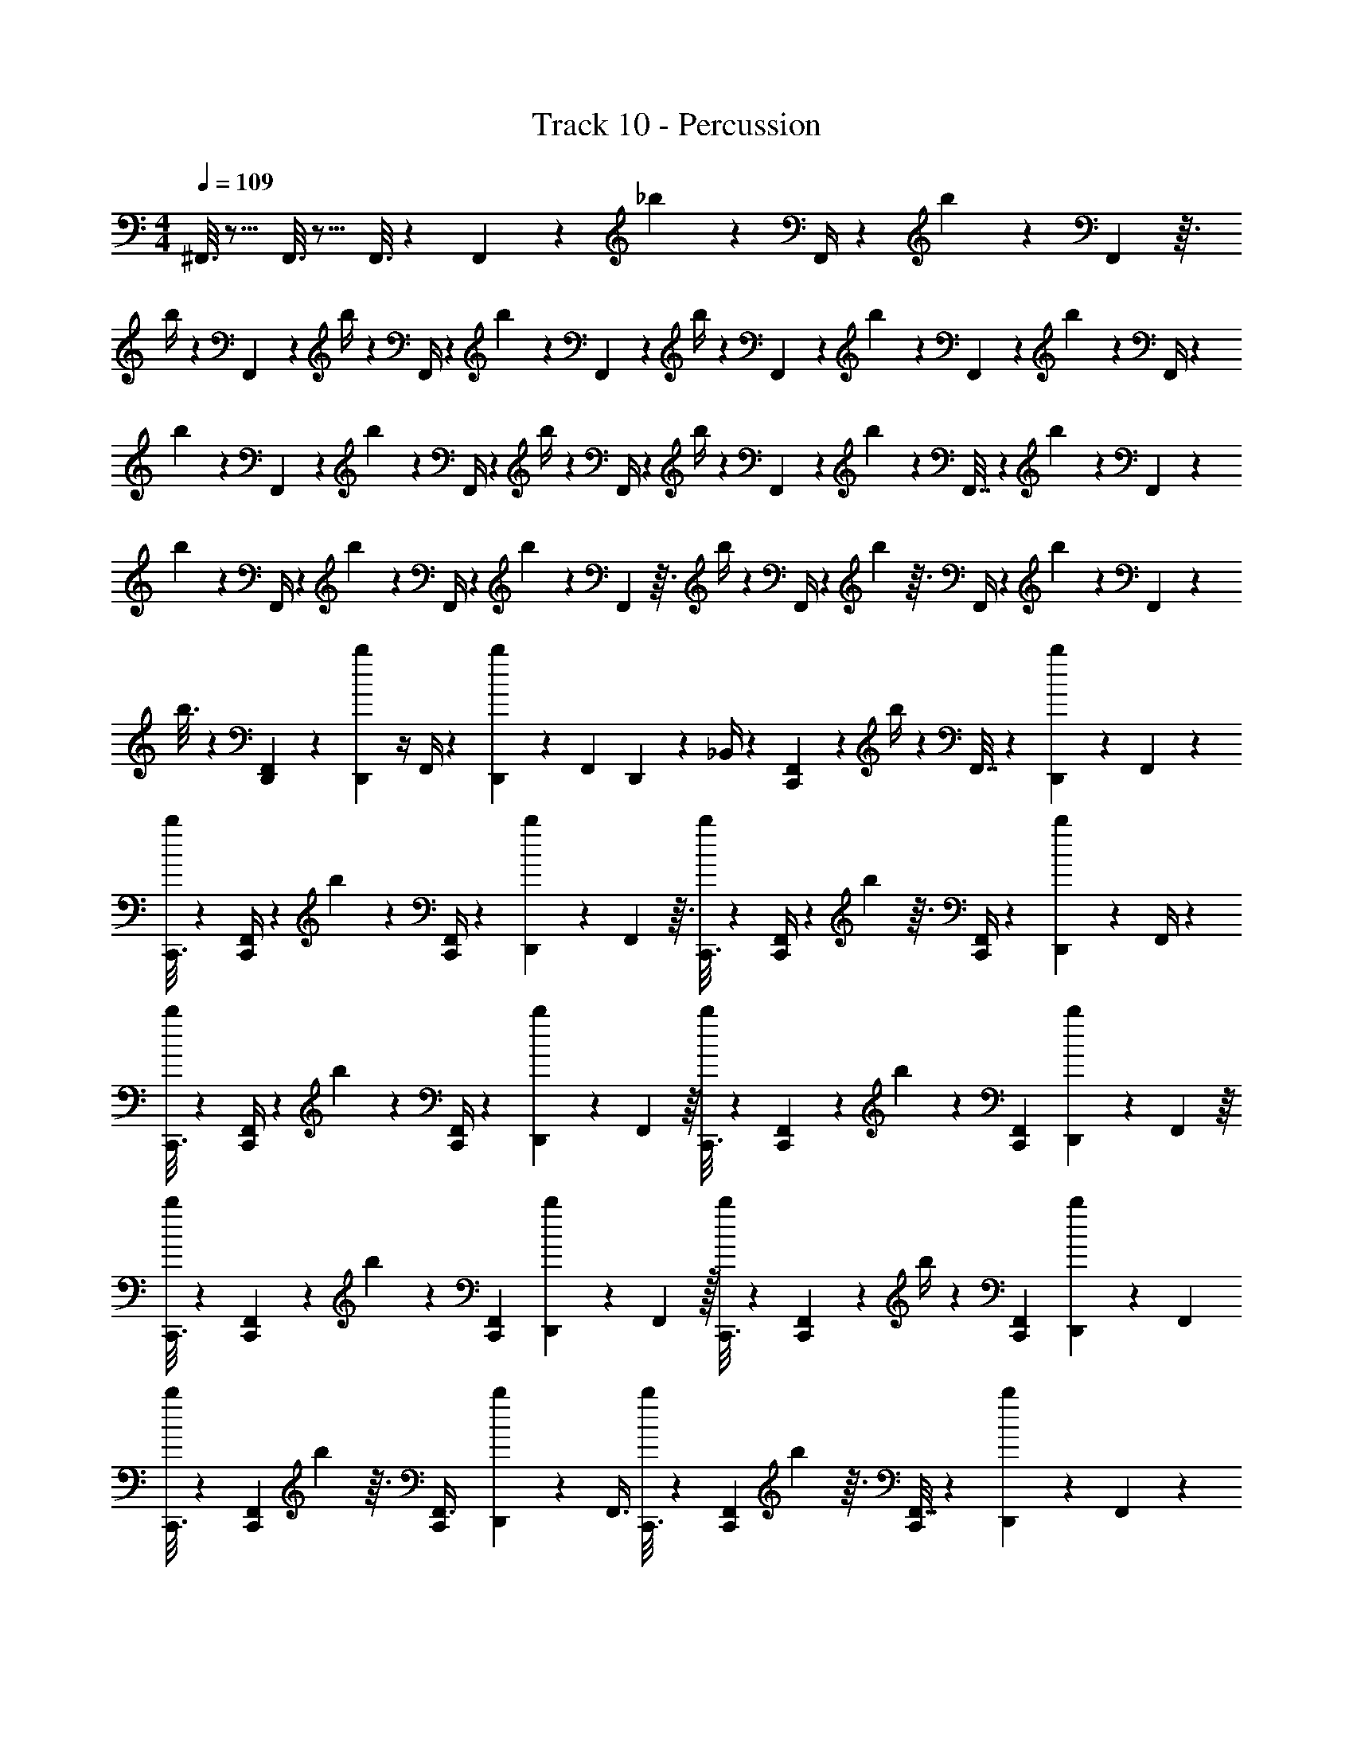 X: 1
T: Track 10 - Percussion
Z: ABC Generated by Starbound Composer v0.8.7
L: 1/4
M: 4/4
Q: 1/4=109
K: C
^F,,3/16 z13/16 F,,3/16 z13/16 F,,3/16 z7/48 F,,11/48 z5/48 _b19/84 z3/28 F,,/4 z/12 b19/96 z13/96 F,,23/96 z3/32 
b/4 z/12 F,,5/21 z2/21 b/4 z/12 F,,/4 z/12 b5/21 z2/21 F,,11/42 z/14 b/4 z/12 F,,13/60 z7/60 b4/21 z/7 F,,2/9 z/9 b11/48 z5/48 F,,/4 z/12 
b/5 z2/15 F,,5/21 z2/21 b11/42 z/14 F,,/4 z/12 b/4 z/12 F,,/4 z/12 b/4 z/12 F,,25/96 z7/96 b11/42 z/14 F,,7/32 z11/96 b19/96 z13/96 F,,19/84 z3/28 
b2/9 z/9 F,,/4 z/12 b4/21 z/7 F,,/4 z/12 b25/96 z7/96 F,,23/96 z3/32 b/4 z/12 F,,/4 z/12 b23/96 z3/32 F,,/4 z/12 b25/96 z7/96 F,,2/9 z/9 
b3/16 z7/48 [D,,7/96F,,11/48] z25/96 [D,,/12b19/84] z/4 F,,/4 z/12 [D,,7/96b19/96] z25/96 [z/24F,,23/96] D,,/12 z5/24 _B,,/4 z/12 [C,,19/96F,,5/21] z13/96 b/4 z/12 F,,7/32 z11/96 [b19/96D,,23/48] z13/96 F,,19/84 z3/28 
[C,,3/16b2/9] z7/48 [F,,/4C,,/3] z/12 b4/21 z/7 [F,,/4C,,/3] z/12 [b25/96D,,11/21] z7/96 F,,23/96 z3/32 [C,,3/16b/4] z7/48 [F,,/4C,,/3] z/12 b23/96 z3/32 [F,,/4C,,/3] z/12 [b25/96D,,7/15] z7/96 F,,/4 z/12 
[C,,3/16b/4] z7/48 [F,,/4C,,/3] z/12 b2/9 z/9 [F,,/4C,,/3] z/12 [b25/96D,,11/21] z7/96 F,,13/48 z/16 [C,,3/16b7/24] z7/48 [F,,31/96C,,/3] z/96 b19/84 z3/28 [F,,/3C,,/3] [b5/18D,,47/84] z/18 F,,13/48 z/16 
[C,,3/16b/4] z7/48 [F,,23/84C,,/3] z5/84 b19/84 z3/28 [C,,/3F,,5/14] [b5/21D,,25/42] z2/21 F,,29/96 z/32 [C,,3/16b/4] z7/48 [F,,23/84C,,/3] z5/84 b/4 z/12 [C,,/3F,,5/14] [b5/18D,,11/24] z/18 F,,/3 
[C,,3/16b5/18] z7/48 [C,,/3F,,29/84] b23/96 z3/32 [C,,/3F,,3/8] [b25/96D,,11/21] z7/96 [z/3F,,3/8] [C,,3/16b/4] z7/48 [C,,/3F,,5/12] b23/96 z3/32 [F,,7/32C,,/3] z11/96 [b19/96D,,23/48] z13/96 F,,19/84 z3/28 
[C,,3/16b2/9] z7/48 [F,,/4C,,/3] z/12 b4/21 z/7 [F,,/4C,,/3] z/12 [b25/96D,,11/21] z7/96 F,,23/96 z3/32 [C,,3/16b/4] z7/48 [F,,/4C,,/3] z/12 b23/96 z3/32 [F,,/4C,,/3] z/12 [b25/96D,,7/15] z7/96 F,,/4 z/12 
[C,,3/16b/4] z7/48 [F,,/4C,,/3] z/12 b2/9 z/9 [F,,/4C,,/3] z/12 [b25/96D,,11/21] z7/96 F,,13/48 z/16 [C,,3/16b7/24] z7/48 [F,,31/96C,,/3] z/96 b19/84 z3/28 [F,,/3C,,/3] [b5/18D,,47/84] z/18 F,,13/48 z/16 
[C,,3/16b/4] z7/48 [F,,23/84C,,/3] z5/84 b19/84 z3/28 [C,,/3F,,5/14] [b5/21D,,25/42] z2/21 F,,29/96 z/32 [C,,3/16b/4] z7/48 [F,,23/84C,,/3] z5/84 b/4 z/12 [C,,/3F,,5/14] [b5/18D,,11/24] z/18 F,,/3 
[C,,3/16b5/18] z7/48 [C,,/3F,,29/84] b23/96 z3/32 [C,,/3F,,3/8] b25/96 z7/96 [D,,7/24F,,3/8] z/24 [C,,3/16B,,/4] z7/48 [C,,/3F,,5/12] b23/96 z3/32 [F,,7/32C,,/3] z11/96 [b19/96D,,23/48] z13/96 F,,19/84 z3/28 
[C,,3/16b2/9] z7/48 [F,,/4C,,/3] z/12 b4/21 z/7 [F,,/4C,,/3] z/12 [b25/96D,,11/21] z7/96 F,,23/96 z3/32 [C,,3/16b/4] z7/48 [F,,/4C,,/3] z/12 b23/96 z3/32 [F,,/4C,,/3] z/12 [b25/96D,,7/15] z7/96 F,,/4 z/12 
[C,,3/16b/4] z7/48 [F,,/4C,,/3] z/12 b2/9 z/9 [F,,/4C,,/3] z/12 [b25/96D,,11/21] z7/96 F,,13/48 z/16 [C,,3/16b7/24] z7/48 [F,,31/96C,,/3] z/96 b19/84 z3/28 [F,,/3C,,/3] [b5/18D,,47/84] z/18 F,,13/48 z/16 
[C,,3/16b/4] z7/48 [F,,23/84C,,/3] z5/84 b19/84 z3/28 [C,,/3F,,5/14] [b5/21D,,25/42] z2/21 F,,29/96 z/32 [C,,3/16b/4] z7/48 [F,,23/84C,,/3] z5/84 b/4 z/12 [C,,/3F,,5/14] [b5/18D,,11/24] z/18 F,,/3 
[C,,3/16b5/18] z7/48 [C,,/3F,,29/84] b23/96 z3/32 [C,,/3F,,3/8] [b25/96D,,11/21] z7/96 [z/3F,,3/8] [C,,3/16b/4] z7/48 [C,,/3F,,5/12] b23/96 z3/32 [F,,7/32C,,/3] z11/96 [b19/96D,,23/48] z13/96 F,,19/84 z3/28 
[C,,3/16b2/9] z7/48 [F,,/4C,,/3] z/12 b4/21 z/7 [F,,/4C,,/3] z/12 [b25/96D,,11/21] z7/96 F,,23/96 z3/32 [C,,3/16b/4] z7/48 [F,,/4C,,/3] z/12 b23/96 z3/32 [F,,/4C,,/3] z/12 [b25/96D,,7/15] z7/96 F,,/4 z/12 
[C,,3/16b/4] z7/48 [F,,/4C,,/3] z/12 b2/9 z/9 [F,,/4C,,/3] z/12 [b25/96D,,11/21] z7/96 F,,13/48 z/16 [C,,3/16b7/24] z7/48 [F,,31/96C,,/3] z/96 b19/84 z3/28 [F,,/3C,,/3] [b5/18D,,47/84] z/18 F,,13/48 z/16 
[C,,3/16b/4] z7/48 [F,,23/84C,,/3] z5/84 b19/84 z3/28 [C,,/3F,,5/14] [b5/21D,,25/42] z2/21 F,,29/96 z/32 [C,,3/16b/4] z7/48 [F,,23/84C,,/3] z5/84 b/4 z/12 [C,,/3F,,5/14] [b5/18D,,11/24] z/18 F,,/3 
[C,,3/16b5/18] z7/48 [C,,/3F,,29/84] b23/96 z3/32 [C,,/3F,,3/8] [b25/96D,,11/21] z7/96 [z/3F,,3/8] [C,,3/16b/4] z7/48 [C,,/3F,,5/12] b23/96 z3/32 [F,,7/32C,,/3] z11/96 [b19/96D,,23/48] z13/96 F,,19/84 z3/28 
[C,,3/16b2/9] z7/48 [F,,/4C,,/3] z/12 b4/21 z/7 [F,,/4C,,/3] z/12 [b25/96D,,11/21] z7/96 F,,23/96 z3/32 [C,,3/16b/4] z7/48 [F,,/4C,,/3] z/12 b23/96 z3/32 [F,,/4C,,/3] z/12 [b25/96D,,7/15] z7/96 F,,/4 z/12 
[C,,3/16b/4] z7/48 [F,,/4C,,/3] z/12 b2/9 z/9 [F,,/4C,,/3] z/12 [b25/96D,,11/21] z7/96 F,,13/48 z/16 [C,,3/16b7/24] z7/48 [F,,31/96C,,/3] z/96 b19/84 z3/28 [F,,/3C,,/3] [b5/18D,,47/84] z/18 F,,13/48 z/16 
[C,,3/16b/4] z7/48 [F,,23/84C,,/3] z5/84 b19/84 z3/28 [C,,/3F,,5/14] [b5/21D,,25/42] z2/21 F,,29/96 z/32 [C,,3/16b/4] z7/48 [F,,23/84C,,/3] z5/84 b/4 z/12 [C,,/3F,,5/14] [b5/18D,,11/24] z/18 F,,/3 
[C,,3/16b5/18] z7/48 [C,,/3F,,29/84] b23/96 z3/32 [C,,/3F,,3/8] [b25/96D,,11/21] z7/96 [z/3F,,3/8] [C,,3/16b/4] z7/48 [C,,/3F,,5/12] b23/96 z3/32 [F,,7/32C,,/3] z11/96 [b19/96D,,23/48] z13/96 F,,19/84 z3/28 
[C,,3/16b2/9] z7/48 [F,,/4C,,/3] z/12 b4/21 z/7 [F,,/4C,,/3] z/12 [b25/96D,,11/21] z7/96 F,,23/96 z3/32 [C,,3/16b/4] z7/48 [F,,/4C,,/3] z/12 b23/96 z3/32 [F,,/4C,,/3] z/12 [b25/96D,,7/15] z7/96 F,,/4 z/12 
[C,,3/16b/4] z7/48 [F,,/4C,,/3] z/12 [D,,2/9b2/9] z/9 [F,,/4C,,/3] z/12 [b25/96D,,11/21] z7/96 F,,13/48 z/16 [C,,3/16D,,7/24b7/24] z7/48 [F,,31/96C,,/3] z/96 b19/84 z3/28 [F,,/3C,,/3] [b5/18D,,47/84] z/18 F,,13/48 z/16 
[C,,3/16b/4] z7/48 [F,,23/84C,,/3] z5/84 b19/84 z3/28 [C,,/3F,,5/14] [b5/21D,,25/42] z2/21 F,,29/96 z/32 [C,,3/16b/4] z7/48 [F,,23/84C,,/3] z5/84 b/4 z/12 [C,,/3F,,5/14] [b5/18D,,11/24] z/18 F,,/3 
[C,,3/16b5/18] z7/48 [C,,/3F,,29/84] b23/96 z3/32 [C,,/3F,,3/8] [b25/96D,,11/21] z7/96 [z/3F,,3/8] [C,,3/16b/4] z7/48 [C,,/3F,,5/12] b23/96 z3/32 [F,,7/32C,,/3] z11/96 [b19/96D,,23/48] z13/96 F,,19/84 z3/28 
[C,,3/16b2/9] z7/48 [F,,/4C,,/3] z/12 b4/21 z/7 [F,,/4C,,/3] z/12 [b25/96D,,11/21] z7/96 F,,23/96 z3/32 [C,,3/16b/4] z7/48 [F,,/4C,,/3] z/12 b23/96 z3/32 [F,,/4C,,/3] z/12 [b25/96D,,7/15] z7/96 F,,/4 z/12 
[C,,3/16b/4] z7/48 [F,,/4C,,/3] z/12 b2/9 z/9 [F,,/4C,,/3] z/12 [b25/96D,,11/21] z7/96 F,,13/48 z/16 [C,,3/16b7/24] z7/48 [F,,31/96C,,/3] z/96 b19/84 z3/28 [F,,/3C,,/3] [b5/18D,,47/84] z/18 F,,13/48 z/16 
[C,,3/16b/4] z7/48 [F,,23/84C,,/3] z5/84 b19/84 z3/28 [F,,7/32C,,/3] z11/96 [b19/96D,,23/48] z13/96 F,,19/84 z3/28 [C,,3/16b2/9] z7/48 [F,,/4C,,/3] z/12 b4/21 z/7 [F,,/4C,,/3] z/12 [b25/96D,,11/21] z7/96 F,,23/96 z3/32 
[C,,3/16b/4] z7/48 [F,,/4C,,/3] z/12 b23/96 z3/32 [F,,/4C,,/3] z/12 [b25/96D,,7/15] z7/96 F,,/4 z/12 [C,,3/16b/4] z7/48 [F,,/4C,,/3] z/12 b2/9 z/9 [F,,/4C,,/3] z/12 [b25/96D,,11/21] z7/96 F,,13/48 z/16 
[C,,3/16b7/24] z7/48 [F,,31/96C,,/3] z/96 b19/84 z3/28 [F,,/3C,,/3] [b5/18D,,47/84] z/18 F,,13/48 z/16 [C,,3/16b/4] z7/48 [F,,23/84C,,/3] z5/84 b19/84 z3/28 [C,,/3F,,5/14] [b5/21D,,25/42] z2/21 F,,29/96 z/32 
[C,,3/16b/4] z7/48 [F,,23/84C,,/3D,,11/21] z5/84 b/4 z/12 [C,,/3F,,5/14] b5/18 z/18 [D,,/8F,,/3] z5/24 [C,,3/16B,,5/18] z7/48 [C,,/3F,,29/84] b23/96 z3/32 [C,,/3F,,3/8] [b25/96D,,11/21] z7/96 [z/3F,,3/8] 
[C,,3/16b/4] z7/48 [C,,/3F,,5/12] b23/96 z3/32 [F,,7/32C,,/3] z11/96 [b19/96D,,23/48] z13/96 F,,19/84 z3/28 [C,,3/16b2/9] z7/48 [F,,/4C,,/3] z/12 b4/21 z/7 [F,,/4C,,/3] z/12 [b25/96D,,11/21] z7/96 F,,23/96 z3/32 
[C,,3/16b/4] z7/48 [F,,/4C,,/3] z/12 b23/96 z3/32 [F,,/4C,,/3] z/12 [b25/96D,,7/15] z7/96 F,,/4 z/12 [C,,3/16b/4] z7/48 [F,,/4C,,/3] z/12 b2/9 z/9 [F,,/4C,,/3] z/12 [b25/96D,,11/21] z7/96 F,,13/48 z/16 
[C,,3/16b7/24] z7/48 [F,,31/96C,,/3] z/96 b19/84 z3/28 [F,,/3C,,/3] [b5/18D,,47/84] z/18 F,,13/48 z/16 [C,,3/16b/4] z7/48 [F,,23/84C,,/3] z5/84 b19/84 z3/28 [F,,7/32C,,/3] z11/96 [b19/96D,,23/48] z13/96 F,,19/84 z3/28 
[C,,3/16b2/9] z7/48 [F,,/4C,,/3] z/12 b4/21 z/7 [F,,/4C,,/3] z/12 [b25/96D,,11/21] z7/96 F,,23/96 z3/32 [C,,3/16b/4] z7/48 [F,,/4C,,/3] z/12 b23/96 z3/32 [F,,/4C,,/3] z/12 [b25/96D,,7/15] z7/96 F,,/4 z/12 
[C,,3/16b/4] z7/48 [F,,/4C,,/3] z/12 b2/9 z/9 [F,,/4C,,/3] z/12 [b25/96D,,11/21] z7/96 F,,13/48 z/16 [C,,3/16b7/24] z7/48 [F,,31/96C,,/3] z/96 b19/84 z3/28 [F,,/3C,,/3] [b5/18D,,47/84] z/18 F,,13/48 z/16 
[C,,3/16b/4] z7/48 [F,,23/84C,,/3] z5/84 b19/84 z3/28 [C,,/3F,,5/14] [b5/21D,,25/42] z2/21 F,,29/96 z/32 [C,,3/16b/4] z7/48 [F,,23/84C,,/3] z5/84 b/4 z/12 [C,,/3F,,5/14] [b5/18D,,11/24] z/18 F,,/3 
[C,,3/16b5/18] z7/48 [C,,/3F,,29/84] b23/96 z3/32 [C,,/3F,,3/8] [b25/96D,,11/21] z7/96 [z/3F,,3/8] [C,,3/16b/4] z7/48 [C,,/3F,,5/12] b23/96 z3/32 [F,,7/32C,,/3] z11/96 [b19/96D,,23/48] z13/96 F,,19/84 z3/28 
[C,,3/16b2/9] z7/48 [F,,/4C,,/3] z/12 b4/21 z/7 [F,,/4C,,/3] z/12 [b25/96D,,11/21] z7/96 F,,23/96 z3/32 [C,,3/16^C,/4b/4D,,17/32] z7/48 [F,,/4C,,/3] z/12 b23/96 z3/32 [F,,/4C,,/3] z/12 [b25/96D,,7/15] z7/96 F,,/4 z/12 
[C,,3/16b/4] z7/48 [F,,/4C,,/3] z/12 b2/9 z/9 [F,,/4C,,/3] z/12 [b25/96D,,11/21] z7/96 F,,13/48 z/16 [C,,3/16b7/24] z7/48 [F,,31/96C,,/3] z/96 b19/84 z3/28 [F,,/3C,,/3] [b5/18D,,47/84] z/18 F,,13/48 z/16 
[C,,3/16b/4] z7/48 [F,,23/84C,,/3] z5/84 b19/84 z3/28 [C,,/3F,,5/14] [b5/18D,,11/21] z/18 F,,13/48 z/16 [C,,3/16b/4] z7/48 [F,,23/84C,,/3] z5/84 b19/84 z3/28 [C,,/3F,,5/14] [b5/18D,,11/21] z/18 F,,13/48 z/16 
[C,,3/16b/4] z7/48 [F,,23/84C,,/3] z5/84 b19/84 z3/28 [C,,/3F,,5/14] [b5/18D,,11/21] z/18 F,,13/48 z/16 [C,,3/16b/4] z7/48 [F,,23/84C,,/3] z5/84 b19/84 z3/28 [C,,/3F,,5/14] [b5/18D,,11/21] z/18 F,,13/48 z/16 
[C,,3/16b/4] z7/48 [F,,23/84C,,/3] z5/84 b19/84 z3/28 [C,,/3F,,5/14] [b5/18D,,11/21] z/18 F,,13/48 z/16 [C,,3/16b/4] z7/48 [F,,23/84C,,/3] z5/84 b19/84 z3/28 [C,,/3F,,5/14] [b5/18D,,11/21] z/18 F,,13/48 z/16 
[C,,3/16b/4] z7/48 [F,,23/84C,,/3] z5/84 b19/84 z3/28 [C,,/3F,,5/14] [b5/18D,,11/21] z/18 F,,13/48 z/16 [C,,3/16b/4] z7/48 [F,,23/84C,,/3] z5/84 b19/84 z3/28 [C,,/3F,,5/14] [b5/18D,,11/21] z/18 F,,13/48 z/16 
[C,,3/16b/4] z7/48 [D,,/6F,,23/84C,,/3] z/6 [D,,5/24b19/84] z/8 [C,,/3F,,5/14] b5/18 z/18 [D,,4/21F,,13/48] z/7 [C,,3/16D,,/4b/4] z7/48 [F,,23/84C,,/3] z5/84 b19/84 z3/28 [C,,/3F,,5/14] [b5/18D,,11/21] z/18 F,,13/48 z/16 
[C,,3/16b/4] z7/48 [F,,23/84C,,/3] z5/84 b19/84 z3/28 [C,,/3F,,5/14] [b5/18D,,11/21] z/18 F,,13/48 z/16 [C,,3/16b/4] z7/48 [F,,23/84C,,/3] z5/84 b19/84 z3/28 [C,,/3F,,5/14] [b5/18D,,11/21] z/18 F,,13/48 z/16 
[C,,3/16b/4] z7/48 [F,,23/84C,,/3] z5/84 b19/84 z3/28 [C,,/3F,,5/14] [b5/18D,,11/21] z/18 F,,13/48 z/16 [C,,3/16b/4] z7/48 [F,,23/84C,,/3] z5/84 b19/84 z3/28 [C,,/3F,,5/14] [b5/18D,,11/21] z/18 F,,13/48 z/16 
[C,,3/16b/4] z7/48 [F,,23/84C,,/3] z5/84 b19/84 z3/28 [C,,/3F,,5/14] [b5/18D,,11/21] z/18 F,,13/48 z/16 [C,,3/16b/4] z7/48 [F,,23/84C,,/3] z5/84 b19/84 z3/28 [C,,/3F,,5/14] [b5/18D,,11/21] z/18 F,,13/48 z/16 
[C,,3/16b/4] z7/48 [F,,23/84C,,/3] z5/84 b19/84 z3/28 [C,,/3F,,5/14] [b5/18D,,11/21] z/18 F,,13/48 z/16 [C,,3/16b/4] z7/48 [F,,23/84C,,/3] z5/84 b19/84 z3/28 [C,,/3F,,5/14] [b5/18D,,11/21] z/18 F,,13/48 z/16 
[C,,3/16b/4] z7/48 [F,,23/84C,,/3] z5/84 b19/84 z3/28 [C,,/3F,,5/14] [b5/18D,,11/21] z/18 F,,13/48 z/16 [C,,3/16b/4] z7/48 [F,,23/84C,,/3] z5/84 b19/84 z3/28 [C,,/3F,,5/14] [b5/18D,,11/21] z/18 F,,13/48 z/16 
[C,,3/16b/4] z7/48 [F,,23/84C,,/3] z5/84 [b19/84D,,5/9] z3/28 [C,,/3F,,5/14] [C,5/18D,,47/84] z/18 F,,13/48 z/16 [C,,3/16b/4] z7/48 [F,,23/84C,,/3] z5/84 b19/84 z3/28 [C,,/3F,,5/14] [b5/18D,,11/21] z/18 F,,13/48 z/16 
[C,,3/16b/4] z7/48 [F,,23/84C,,/3] z5/84 b19/84 z3/28 [C,,/3F,,5/14] [b5/18D,,11/21] z/18 F,,13/48 z/16 [C,,3/16b/4] z7/48 [F,,23/84C,,/3] z5/84 b19/84 z3/28 [C,,/3F,,5/14] [b5/18D,,11/21] z/18 F,,13/48 z/16 
[C,,3/16b/4] z7/48 [F,,23/84C,,/3] z5/84 b19/84 z3/28 [C,,/3F,,5/14] [b5/18D,,11/21] z/18 F,,13/48 z/16 [C,,3/16b/4] z7/48 [F,,23/84C,,/3] z5/84 b19/84 z3/28 [C,,/3F,,5/14] [b5/18D,,11/21] z/18 F,,13/48 z/16 
[C,,3/16b/4] z7/48 [F,,23/84C,,/3] z5/84 b19/84 z3/28 [C,,/3F,,5/14] [b5/18D,,11/21] z/18 F,,13/48 z/16 [C,,3/16b/4] z7/48 [F,,23/84C,,/3] z5/84 b19/84 z3/28 [C,,/3F,,5/14] [b5/18D,,11/21] z/18 F,,13/48 z/16 
[C,,3/16b/4] z7/48 [F,,23/84C,,/3] z5/84 b19/84 z3/28 [C,,/3F,,5/14] [b5/18D,,11/21] z/18 F,,13/48 z/16 [C,,3/16b/4] z7/48 [F,,23/84C,,/3] z5/84 b19/84 z3/28 [C,,/3F,,5/14] [b5/18D,,11/21] z/18 F,,13/48 z/16 
[C,,3/16b/4] z7/48 [F,,23/84C,,/3] z5/84 b19/84 z3/28 [C,,/3F,,5/14] [b5/18D,,11/21] z/18 F,,13/48 z/16 [C,,3/16b/4] z7/48 [F,,23/84C,,/3] z5/84 b19/84 z3/28 [C,,/3F,,5/14] [b5/18D,,11/21] z/18 F,,13/48 z/16 
[C,,3/16b/4] z7/48 [F,,23/84C,,/3] z5/84 b19/84 z3/28 [C,,/3F,,5/14] b5/18 z/18 [D,,4/21F,,13/48] z/7 [C,,3/16B,,/4] z7/48 [F,,23/84C,,/3] z5/84 b19/84 z3/28 [C,,/3F,,5/14] [b5/18D,,11/21] z/18 F,,13/48 z/16 
[C,,3/16b/4] z7/48 [F,,23/84C,,/3] z5/84 b19/84 z3/28 [C,,/3F,,5/14] [b5/18D,,11/21] z/18 F,,13/48 z/16 [C,,3/16b/4] z7/48 [F,,23/84C,,/3] z5/84 b19/84 z3/28 [C,,/3F,,5/14] [b5/18D,,11/21] z/18 F,,13/48 z/16 
[C,,3/16b/4] z7/48 [F,,23/84C,,/3] z5/84 b19/84 z3/28 [C,,/3F,,5/14] [b5/18D,,11/21] z/18 F,,13/48 z/16 [C,,3/16b/4] z7/48 [F,,23/84C,,/3] z5/84 b19/84 z3/28 [C,,/3F,,5/14] [b5/18D,,11/21] z/18 F,,13/48 z/16 
[C,,3/16b/4] z7/48 [F,,23/84C,,/3] z5/84 b19/84 z3/28 [C,,/3F,,5/14] [b5/18D,,11/21] z/18 F,,13/48 z/16 [C,,3/16b/4] z7/48 [F,,23/84C,,/3] z5/84 b19/84 z3/28 [C,,/3F,,5/14] [b5/18D,,11/21] z/18 F,,13/48 z/16 
[C,,3/16b/4] z7/48 [F,,23/84C,,/3] z5/84 b19/84 z3/28 [C,,/3F,,5/14] [b5/18D,,11/21] z/18 F,,13/48 z/16 [C,,3/16b/4] z7/48 [F,,23/84C,,/3] z5/84 b19/84 z3/28 [C,,/3F,,5/14] [b5/18D,,11/21] z/18 F,,13/48 z/16 
[C,,3/16b/4] z7/48 [F,,23/84C,,/3] z5/84 b19/84 z3/28 [C,,/3F,,5/14] [b5/18D,,11/21] z/18 F,,13/48 z/16 [C,,3/16b/4] z7/48 [F,,23/84C,,/3] z5/84 b19/84 z3/28 [C,,/3F,,5/14] [b5/18D,,11/21] z/18 F,,13/48 z/16 
[C,,3/16b/4] z7/48 [F,,23/84C,,/3] z5/84 b19/84 z3/28 [C,,/3F,,5/14] [b5/18D,,11/21] z/18 F,,13/48 z/16 [C,,3/16b/4] z7/48 [F,,23/84C,,/3] z5/84 b19/84 z3/28 [C,,/3F,,5/14] [b5/18D,,11/21] z/18 F,,13/48 z/16 
[C,,3/16b/4] z7/48 [F,,23/84C,,/3] z5/84 b19/84 z3/28 [C,,/3F,,5/14] [b5/18D,,11/21] z/18 F,,13/48 z/16 [C,,3/16b/4] z7/48 [F,,23/84C,,/3] z5/84 b19/84 z3/28 [C,,/3F,,5/14] [b5/18D,,11/21] z/18 F,,13/48 z/16 
[C,,3/16b/4] z7/48 [F,,23/84C,,/3] z5/84 b19/84 z3/28 [C,,/3F,,5/14] [b5/18D,,11/21] z/18 F,,13/48 z/16 [C,,3/16b/4] z7/48 [F,,23/84C,,/3] z5/84 b19/84 z3/28 [C,,/3F,,5/14] [b5/18D,,11/21] z/18 F,,13/48 z/16 
[C,,3/16b/4] z7/48 [F,,23/84C,,/3] z5/84 b19/84 z3/28 [C,,/3F,,5/14] [b5/18D,,11/21] z/18 F,,13/48 z/16 [C,,3/16b/4] z7/48 [F,,23/84C,,/3] z5/84 b19/84 z3/28 [C,,/3F,,5/14] [b5/18D,,11/21] z/18 F,,13/48 z/16 
[C,,3/16b/4] z7/48 [F,,23/84C,,/3] z5/84 b19/84 z3/28 [C,,/3F,,5/14] [b5/18D,,11/21] z/18 F,,13/48 z/16 [C,,3/16b/4] z7/48 [F,,23/84C,,/3] z5/84 b19/84 z3/28 [C,,/3F,,5/14] [b5/18D,,11/21] z/18 F,,13/48 z/16 
[C,,3/16b/4] z7/48 [F,,23/84C,,/3] z5/84 b19/84 z3/28 [C,,/3F,,5/14] [b5/18D,,11/21] z/18 F,,13/48 z/16 [C,,3/16b/4] z7/48 [F,,23/84C,,/3] z5/84 b19/84 z3/28 [C,,/3F,,5/14] [b5/18D,,11/21] z/18 F,,13/48 z/16 
[C,,3/16b/4] z7/48 [F,,23/84C,,/3] z5/84 b19/84 z3/28 [C,,/3F,,5/14] [b5/18D,,11/21] z/18 F,,13/48 z/16 [C,,3/16b/4] z7/48 [F,,23/84C,,/3] z5/84 b19/84 z3/28 [C,,/3F,,5/14] [b5/18D,,11/21] z/18 F,,13/48 z/16 
[C,,3/16b/4] z7/48 [F,,23/84C,,/3] z5/84 b19/84 z3/28 [C,,/3F,,5/14] [b5/18D,,11/21] z/18 F,,13/48 z/16 [C,,3/16b/4] z7/48 [F,,23/84C,,/3] z5/84 [b19/84D,,11/42] z3/28 [C,,/3F,,5/14] [b5/18D,,11/21] z/18 F,,13/48 z/16 
[C,,3/16b/4D,,9/32] z7/48 [F,,23/84C,,/3] z5/84 [z/24b19/84] D,,7/24 [C,,/3F,,5/14] b5/18 z/18 [F,,13/48D,,17/60] z/16 [D,,/32C,,3/16b/4C,5/18] z29/96 [F,,23/84C,,/3] z5/84 b19/84 z3/28 [C,,/3F,,5/14] [b5/18D,,11/21] z/18 F,,13/48 z/16 
[C,,3/16b/4] z7/48 [F,,23/84C,,/3] z5/84 b19/84 z3/28 [C,,/3F,,5/14] [b5/18D,,11/21] z/18 F,,13/48 z/16 [C,,3/16b/4] z7/48 [F,,23/84C,,/3] z5/84 b19/84 z3/28 [C,,/3F,,5/14] [b5/18D,,11/21] z/18 F,,13/48 z/16 
[C,,3/16b/4] z7/48 [F,,23/84C,,/3] z5/84 b19/84 z3/28 [C,,/3F,,5/14] [b5/18D,,11/21] z/18 F,,13/48 z/16 [C,,3/16b/4] z7/48 [F,,23/84C,,/3] z5/84 b19/84 z3/28 [C,,/3F,,5/14] [b5/18D,,11/21] z/18 F,,13/48 z/16 
[C,,3/16b/4] z7/48 [F,,23/84C,,/3] z5/84 b19/84 z3/28 [C,,/3F,,5/14] [b5/18D,,11/21] z/18 F,,13/48 z/16 [C,,3/16b/4] z7/48 [F,,23/84C,,/3] z5/84 b19/84 z3/28 [C,,/3F,,5/14] [b5/18D,,11/21] z/18 F,,13/48 z/16 
[C,,3/16b/4] z7/48 [F,,23/84C,,/3] z5/84 b19/84 z3/28 [C,,/3F,,5/14] [b5/18D,,11/21] z/18 F,,13/48 z/16 [C,,3/16b/4] z7/48 [F,,23/84C,,/3] z5/84 b19/84 z3/28 [C,,/3F,,5/14] [b5/18D,,11/21] z/18 F,,13/48 z/16 
[C,,3/16b/4] z7/48 [F,,23/84C,,/3] z5/84 b19/84 z3/28 [C,,/3F,,5/14] [b5/18D,,11/21] z/18 F,,13/48 z/16 [C,,3/16b/4] z7/48 [F,,23/84C,,/3] z5/84 b19/84 z3/28 [C,,/3F,,5/14] [b5/18D,,11/21] z/18 F,,13/48 z/16 
[C,,3/16b/4] z7/48 [F,,23/84C,,/3] z5/84 b19/84 z3/28 [C,,/3F,,5/14] [b5/18D,,11/21] z/18 F,,13/48 z/16 [C,,3/16b/4] z7/48 [F,,23/84C,,/3] z5/84 b19/84 z3/28 [C,,/3F,,5/14] [b5/18D,,11/21] z/18 F,,13/48 z/16 
[C,,3/16b/4] z7/48 [F,,23/84C,,/3] z5/84 b19/84 z3/28 [C,,/3F,,5/14] [b5/18D,,11/21] z/18 F,,13/48 z/16 [C,,3/16b/4] z7/48 [F,,23/84C,,/3] z5/84 b19/84 z3/28 [C,,/3F,,5/14] [b5/18D,,11/21] z/18 F,,13/48 z/16 
[C,,3/16b/4] z7/48 [F,,23/84C,,/3] z5/84 b19/84 z3/28 [C,,/3F,,5/14] [b5/18D,,11/21] z/18 F,,13/48 z/16 [C,,3/16b/4] z7/48 [F,,23/84C,,/3] z5/84 b19/84 z3/28 [C,,/3F,,5/14] [b5/18D,,11/21] z/18 F,,13/48 z/16 
[C,,3/16b/4] z7/48 [F,,23/84C,,/3] z5/84 b19/84 z3/28 [C,,/3F,,5/14] [b5/18D,,11/21] z/18 F,,13/48 z/16 [C,,3/16b/4] z7/48 [F,,23/84C,,/3] z5/84 b19/84 z3/28 [C,,/3F,,5/14] [b5/18D,,11/21] z/18 F,,13/48 z/16 
[C,,3/16b/4] z7/48 [F,,23/84C,,/3] z5/84 b19/84 z3/28 [C,,/3F,,5/14] [b5/18D,,11/21] z/18 F,,13/48 z/16 [C,,3/16b/4] z7/48 [F,,23/84C,,/3] z5/84 b19/84 z3/28 [C,,/3F,,5/14] [b5/18D,,11/21] z/18 F,,13/48 z/16 
[C,,3/16b/4] z7/48 [F,,23/84C,,/3] z5/84 b19/84 z3/28 [C,,/3F,,5/14] [b5/18D,,11/21] z/18 F,,13/48 z/16 [C,,3/16b/4] z7/48 [F,,23/84C,,/3] z5/84 b19/84 z3/28 [C,,/3F,,5/14] [b5/18D,,11/21] z/18 F,,13/48 z/16 
[C,,3/16b/4] z7/48 [F,,23/84C,,/3] z5/84 b19/84 z3/28 [C,,/3F,,5/14] [b5/18D,,11/21] z/18 F,,13/48 z/16 [C,,3/16b/4] z7/48 [F,,23/84C,,/3] z5/84 b19/84 z3/28 [C,,/3F,,5/14] [b5/18D,,47/84] z/18 F,,13/48 z/16 
[C,,3/16b/4] z7/48 [F,,23/84C,,/3] z5/84 b19/84 z3/28 [C,,/3F,,5/14] [b5/18D,,11/21] z/18 F,,13/48 z/16 [C,,3/16b/4] z7/48 [F,,23/84C,,/3] z5/84 b19/84 z3/28 [C,,/3F,,5/14] [b5/18D,,11/21] z/18 F,,13/48 z/16 
[C,,3/16b/4] z7/48 [F,,23/84C,,/3] z5/84 b19/84 z3/28 [C,,/3F,,5/14] [b5/18D,,11/21] z/18 F,,13/48 z/16 [C,,3/16b/4] z7/48 [F,,23/84C,,/3] z5/84 b19/84 z3/28 [C,,/3F,,5/14] [b5/18D,,11/21] z/18 F,,13/48 z/16 
[C,,3/16b/4] z7/48 [F,,23/84C,,/3] z5/84 b19/84 z3/28 [C,,/3F,,5/14] [b5/18D,,11/21] z/18 F,,13/48 z/16 [C,,3/16b/4] z7/48 [F,,23/84C,,/3] z5/84 b19/84 z3/28 [C,,/3F,,5/14] [b5/18D,,11/21] z/18 F,,13/48 z/16 
[C,,3/16b/4] z7/48 [F,,23/84C,,/3] z5/84 b19/84 z3/28 [C,,/3F,,5/14] [b5/18D,,11/21] z/18 F,,13/48 z/16 [C,,3/16b/4] z7/48 [F,,23/84C,,/3] z5/84 b19/84 z3/28 [C,,/3F,,5/14] [b5/18D,,11/21] z/18 F,,13/48 z/16 
[C,,3/16b/4] z7/48 [F,,23/84C,,/3] z5/84 b19/84 z3/28 [C,,/3F,,5/14] [b5/18D,,11/21] z/18 F,,13/48 z/16 [C,,3/16b/4] z7/48 [F,,23/84C,,/3] z5/84 b19/84 z3/28 [C,,/3F,,5/14] [b5/18D,,11/21] z/18 F,,13/48 z/16 
[C,,3/16b/4] z7/48 [F,,23/84C,,/3] z5/84 b19/84 z3/28 [C,,/3F,,5/14] [b5/18D,,11/21] z/18 F,,13/48 z/16 [C,,3/16b/4] z7/48 [F,,23/84C,,/3] z5/84 b19/84 z3/28 [C,,/3F,,5/14] [b5/18D,,11/21] z/18 F,,13/48 z/16 
[C,,3/16b/4] z7/48 [F,,23/84C,,/3] z5/84 b19/84 z3/28 [C,,/3F,,5/14] b5/18 z/18 [D,,4/21F,,13/48] z/7 [C,,3/16C,/4] z7/48 [F,,23/84C,,/3] z5/84 b19/84 z3/28 [C,,/3F,,5/14] b5/18 z/18 [D,,4/21F,,13/48] z/7 
[C,,3/16D,,/5b/4] z7/48 [D,,19/96F,,23/84C,,/3] z13/96 [D,,4/21b19/84] z/7 [D,,/5C,,/3F,,5/14] z2/15 [D,,19/96b5/18] z13/96 [D,,4/21F,,13/48] z/7 [C,,3/16D,,/5b/4] z7/48 [D,,5/24C,23/84C,,/3] 
